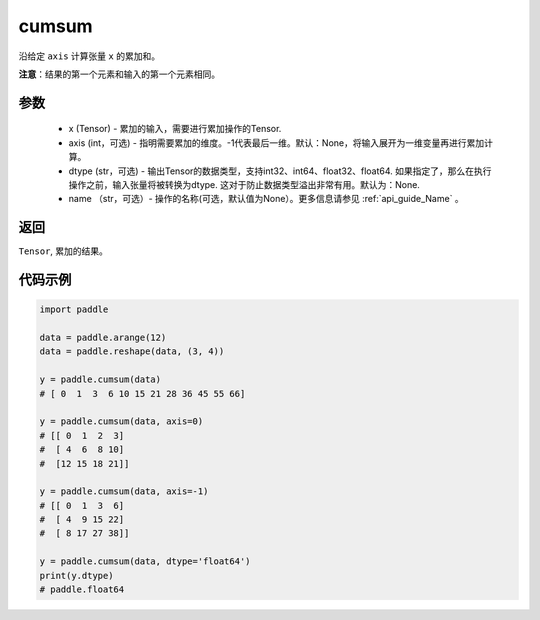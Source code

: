.. _cn_api_tensor_cn_cumsum:

cumsum
-------------------------------

.. py:function:: paddle.cumsum(x, axis=None, dtype=None, name=None)



沿给定 ``axis`` 计算张量 ``x`` 的累加和。

**注意**：结果的第一个元素和输入的第一个元素相同。

参数
:::::::::
    - x (Tensor) - 累加的输入，需要进行累加操作的Tensor.
    - axis (int，可选) - 指明需要累加的维度。-1代表最后一维。默认：None，将输入展开为一维变量再进行累加计算。
    - dtype (str，可选) - 输出Tensor的数据类型，支持int32、int64、float32、float64. 如果指定了，那么在执行操作之前，输入张量将被转换为dtype. 这对于防止数据类型溢出非常有用。默认为：None.
    - name （str，可选）- 操作的名称(可选，默认值为None）。更多信息请参见 :ref:`api_guide_Name` 。

返回
:::::::::
``Tensor``, 累加的结果。

代码示例
::::::::::

.. code-block:: python

        import paddle
        
        data = paddle.arange(12)
        data = paddle.reshape(data, (3, 4))

        y = paddle.cumsum(data)
        # [ 0  1  3  6 10 15 21 28 36 45 55 66]

        y = paddle.cumsum(data, axis=0)
        # [[ 0  1  2  3]
        #  [ 4  6  8 10]
        #  [12 15 18 21]]
        
        y = paddle.cumsum(data, axis=-1)
        # [[ 0  1  3  6]
        #  [ 4  9 15 22]
        #  [ 8 17 27 38]]

        y = paddle.cumsum(data, dtype='float64')
        print(y.dtype)
        # paddle.float64


